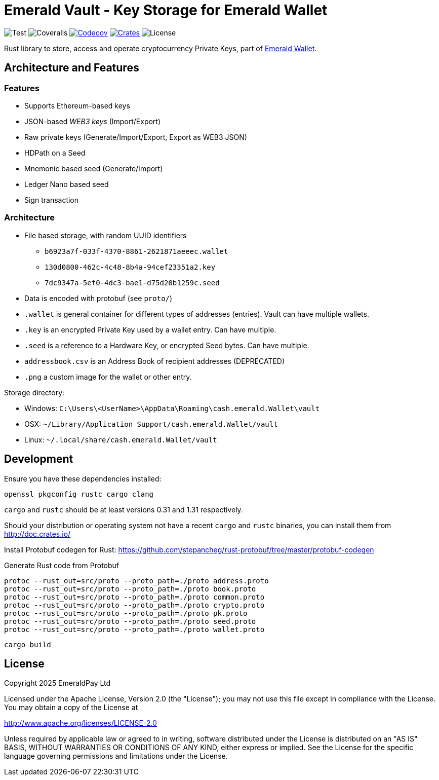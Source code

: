 = Emerald Vault - Key Storage for Emerald Wallet

image:https://github.com/emeraldpay/emerald-vault/workflows/Test/badge.svg["Test"]
image:https://coveralls.io/repos/github/emeraldpay/emerald-vault/badge.svg["Coveralls"]
image:https://codecov.io/gh/emeraldpay/emeraldpay/branch/master/graph/badge.svg[Codecov,link=https://codecov.io/gh/emeraldpay/emerald-vault]
image:https://img.shields.io/crates/v/emerald-vault.svg?style=flat-square["Crates",link="https://crates.io/crates/emerald-vault"]
image:https://img.shields.io/badge/License-Apache%202.0-blue.svg["License"]

Rust library to store, access and operate cryptocurrency Private Keys, part of https://emerald.cash[Emerald Wallet].

== Architecture and Features

=== Features

* Supports Ethereum-based keys
* JSON-based _WEB3 keys_ (Import/Export)
* Raw private keys (Generate/Import/Export, Export as WEB3 JSON)
* HDPath on a Seed
* Mnemonic based seed (Generate/Import)
* Ledger Nano based seed
* Sign transaction

=== Architecture

* File based storage, with random UUID identifiers
- `b6923a7f-033f-4370-8861-2621871aeeec.wallet`
- `130d0800-462c-4c48-8b4a-94cef23351a2.key`
- `7dc9347a-5ef0-4dc3-bae1-d75d20b1259c.seed`
* Data is encoded with protobuf (see `proto/`)
* `.wallet` is general container for different types of addresses (entries).
Vault can have multiple wallets.
* `.key` is an encrypted Private Key used by a wallet entry.
Can have multiple.
* `.seed` is a reference to a Hardware Key, or encrypted Seed bytes.
Can have multiple.
* `addressbook.csv` is an Address Book of recipient addresses (DEPRECATED)
* `.png` a custom image for the wallet or other entry.

.Storage directory:
* Windows: `C:\Users\<UserName>\AppData\Roaming\cash.emerald.Wallet\vault`
* OSX: `~/Library/Application Support/cash.emerald.Wallet/vault`
* Linux: `~/.local/share/cash.emerald.Wallet/vault`

== Development

Ensure you have these dependencies installed:

[source]
----
openssl pkgconfig rustc cargo clang
----

`cargo` and `rustc` should be at least versions 0.31 and 1.31 respectively.

Should your distribution or operating system not have a recent `cargo` and `rustc` binaries, you can install them from http://doc.crates.io/

Install Protobuf codegen for Rust: https://github.com/stepancheg/rust-protobuf/tree/master/protobuf-codegen

.Generate Rust code from Protobuf
----
protoc --rust_out=src/proto --proto_path=./proto address.proto
protoc --rust_out=src/proto --proto_path=./proto book.proto
protoc --rust_out=src/proto --proto_path=./proto common.proto
protoc --rust_out=src/proto --proto_path=./proto crypto.proto
protoc --rust_out=src/proto --proto_path=./proto pk.proto
protoc --rust_out=src/proto --proto_path=./proto seed.proto
protoc --rust_out=src/proto --proto_path=./proto wallet.proto
----

[source]
----
cargo build
----

== License

Copyright 2025 EmeraldPay Ltd

Licensed under the Apache License, Version 2.0 (the "License"); you may not use this file except in compliance with the License.
You may obtain a copy of the License at

http://www.apache.org/licenses/LICENSE-2.0

Unless required by applicable law or agreed to in writing, software distributed under the License is distributed on an "AS IS" BASIS, WITHOUT WARRANTIES OR CONDITIONS OF ANY KIND, either express or implied.
See the License for the specific language governing permissions and
limitations under the License.
